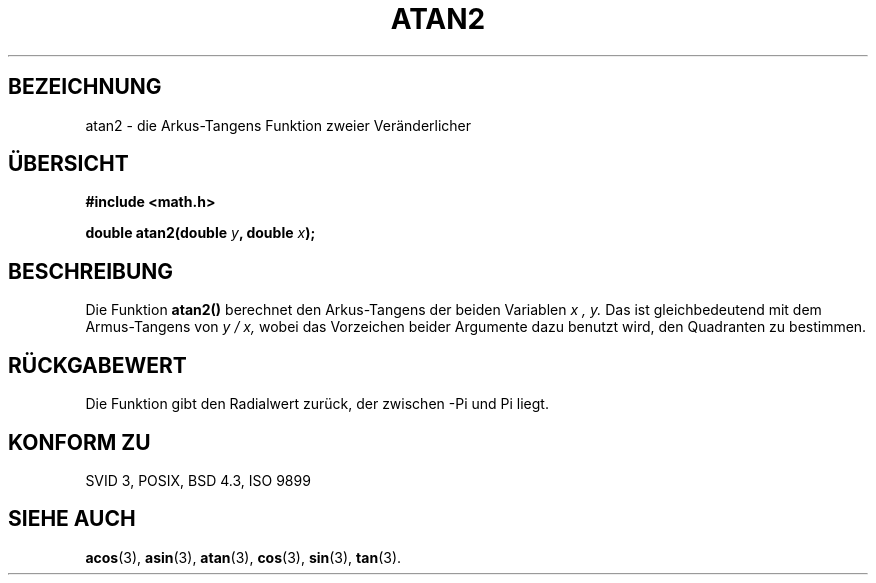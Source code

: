 .\" Copyright 1993 David Metcalfe (david@prism.demon.co.uk)
.\"
.\" Permission is granted to make and distribute verbatim copies of this
.\" manual provided the copyright notice and this permission notice are
.\" preserved on all copies.
.\"
.\" Permission is granted to copy and distribute modified versions of this
.\" manual under the conditions for verbatim copying, provided that the
.\" entire resulting derived work is distributed under the terms of a
.\" permission notice identical to this one
.\" 
.\" Since the Linux kernel and libraries are constantly changing, this
.\" manual page may be incorrect or out-of-date.  The author(s) assume no
.\" responsibility for errors or omissions, or for damages resulting from
.\" the use of the information contained herein.  The author(s) may not
.\" have taken the same level of care in the production of this manual,
.\" which is licensed free of charge, as they might when working
.\" professionally.
.\" 
.\" Formatted or processed versions of this manual, if unaccompanied by
.\" the source, must acknowledge the copyright and authors of this work.
.\"
.\" References consulted:
.\"     Linux libc source code
.\"     Lewine's _POSIX Programmer's Guide_ (O'Reilly & Associates, 1991)
.\"     386BSD man pages
.\" Modified Sat Jul 24 21:41:06 1993 by Rik Faith (faith@cs.unc.edu)
.\"
.\" Translated into german by Markus Schmitt (fw@math.uni-sb.de)
.\"
.TH ATAN2 3 "1. Juli 1996" "" "Bibliotheksfunktionen"
.\"
.SH BEZEICHNUNG
atan2 - die Arkus-Tangens Funktion zweier Veränderlicher
.SH "ÜBERSICHT"
.nf
.B #include <math.h>
.sp
.BI "double atan2(double " y ", double " x );
.fi
.SH BESCHREIBUNG
Die Funktion
.B atan2()
berechnet den Arkus-Tangens der beiden Variablen
.I x , y.
Das ist gleichbedeutend mit dem Armus-Tangens von 
.I y / x,
wobei das Vorzeichen beider Argumente dazu benutzt wird, den
Quadranten zu bestimmen.
.SH "RÜCKGABEWERT"
Die Funktion gibt den Radialwert zurück, der zwischen -Pi und Pi
liegt.
.SH "KONFORM ZU"
SVID 3, POSIX, BSD 4.3, ISO 9899
.SH "SIEHE AUCH"
.BR acos (3),
.BR asin (3),
.BR atan (3),
.BR cos (3),
.BR sin (3),
.BR tan (3).


